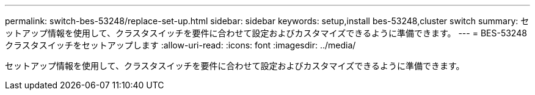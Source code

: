 ---
permalink: switch-bes-53248/replace-set-up.html 
sidebar: sidebar 
keywords: setup,install bes-53248,cluster switch 
summary: セットアップ情報を使用して、クラスタスイッチを要件に合わせて設定およびカスタマイズできるように準備できます。 
---
= BES-53248 クラスタスイッチをセットアップします
:allow-uri-read: 
:icons: font
:imagesdir: ../media/


[role="lead"]
セットアップ情報を使用して、クラスタスイッチを要件に合わせて設定およびカスタマイズできるように準備できます。
